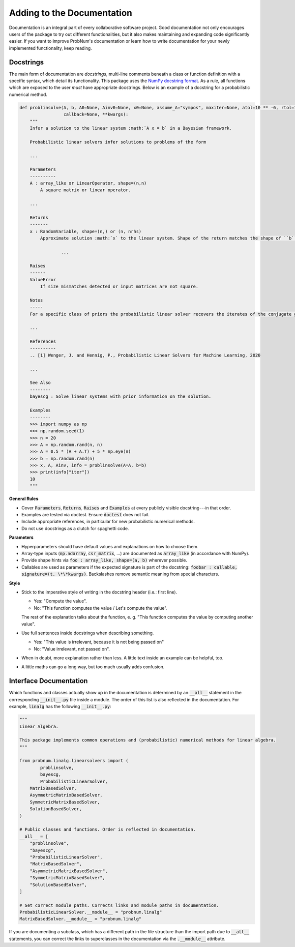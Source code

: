 Adding to the Documentation
============================

Documentation is an integral part of every collaborative software project. Good documentation not only encourages users
of the package to try out different functionalities, but it also makes maintaining and expanding code significantly
easier. If you want to improve ProbNum's documentation or learn how to write documentation for your newly implemented
functionality, keep reading.

Docstrings
***********

The main form of documentation are `docstrings`, multi-line comments beneath a class or function definition with a
specific syntax, which detail its functionality. This package uses the
`NumPy docstring format <https://numpydoc.readthedocs.io/en/latest/format.html#numpydoc-docstring-guide>`_. As a rule,
all functions which are exposed to the user *must* have appropriate docstrings. Below is an example of a docstring for a
probabilistic numerical method.

.. code-block:: python

	def problinsolve(A, b, A0=None, Ainv0=None, x0=None, assume_A="sympos", maxiter=None, atol=10 ** -6, rtol=10 ** -6,
	                 callback=None, **kwargs):
	    """
	    Infer a solution to the linear system :math:`A x = b` in a Bayesian framework.

	    Probabilistic linear solvers infer solutions to problems of the form

	    ...

	    Parameters
	    ----------
	    A : array_like or LinearOperator, shape=(n,n)
	        A square matrix or linear operator.

	    ...

	    Returns
	    -------
	    x : RandomVariable, shape=(n,) or (n, nrhs)
	        Approximate solution :math:`x` to the linear system. Shape of the return matches the shape of ``b``.

			...

	    Raises
	    ------
	    ValueError
	        If size mismatches detected or input matrices are not square.

	    Notes
	    -----
	    For a specific class of priors the probabilistic linear solver recovers the iterates of the conjugate gradient

	    ...

	    References
	    ----------
	    .. [1] Wenger, J. and Hennig, P., Probabilistic Linear Solvers for Machine Learning, 2020

	    ...

	    See Also
	    --------
	    bayescg : Solve linear systems with prior information on the solution.

	    Examples
	    --------
	    >>> import numpy as np
	    >>> np.random.seed(1)
	    >>> n = 20
	    >>> A = np.random.rand(n, n)
	    >>> A = 0.5 * (A + A.T) + 5 * np.eye(n)
	    >>> b = np.random.rand(n)
	    >>> x, A, Ainv, info = problinsolve(A=A, b=b)
	    >>> print(info["iter"])
	    10
	    """


**General Rules**

- Cover :code:`Parameters`, :code:`Returns`, :code:`Raises` and :code:`Examples` at every publicly visible docstring---in that order.
- Examples are tested via doctest. Ensure :code:`doctest` does not fail.
- Include appropriate references, in particular for new probabilistic numerical methods.
- Do not use docstrings as a clutch for spaghetti code.

**Parameters**

- Hyperparameters should have default values and explanations on how to choose them.
- Array-type inputs (:code:`np.ndarray`, :code:`csr_matrix`, ...) are documented as :code:`array_like` (in accordance with NumPy).
- Provide shape hints via :code:`foo : array_like, shape=(a, b)` wherever possible.
- Callables are used as parameters if the expected signature is part of the docstring: :code:`foobar : callable, signature=(t, \*\*kwargs)`. Backslashes remove semantic meaning from special characters.

**Style**

- Stick to the imperative style of writing in the docstring header (i.e.: first line).

  - Yes: "Compute the value". 
  - No: "This function computes the value / Let's compute the value".
  
  The rest of the explanation talks about the function, e. g. "This function computes the value by computing another value".
- Use full sentences inside docstrings when describing something.

  - Yes: "This value is irrelevant, because it is not being passed on"
  - No: "Value irrelevant, not passed on". 
- When in doubt, more explanation rather than less. A little text inside an example can be helpful, too.
- A little maths can go a long way, but too much usually adds confusion.

Interface Documentation
************************

Which functions and classes actually show up in the documentation is determined by an :code:`__all__` statement in the 
corresponding :code:`__init__.py` file inside a module. The order of this list is also reflected in the documentation. 
For example, :code:`linalg` has the following :code:`__init__.py`:

.. code-block:: python

	"""
	Linear Algebra.

	This package implements common operations and (probabilistic) numerical methods for linear algebra.
	"""

	from probnum.linalg.linearsolvers import (
		problinsolve,
		bayescg,
		ProbabilisticLinearSolver,
	    MatrixBasedSolver,
	    AsymmetricMatrixBasedSolver,
	    SymmetricMatrixBasedSolver,
	    SolutionBasedSolver,
	)

	# Public classes and functions. Order is reflected in documentation.
	__all__ = [
	    "problinsolve",
	    "bayescg",
	    "ProbabilisticLinearSolver",
	    "MatrixBasedSolver",
	    "AsymmetricMatrixBasedSolver",
	    "SymmetricMatrixBasedSolver",
	    "SolutionBasedSolver",
	]

	# Set correct module paths. Corrects links and module paths in documentation.
	ProbabilisticLinearSolver.__module__ = "probnum.linalg"
	MatrixBasedSolver.__module__ = "probnum.linalg"


If you are documenting a subclass, which has a different path in the file structure than the import path due to
:code:`__all__` statements, you can correct the links to superclasses in the documentation via the :code:`.__module__` attribute.